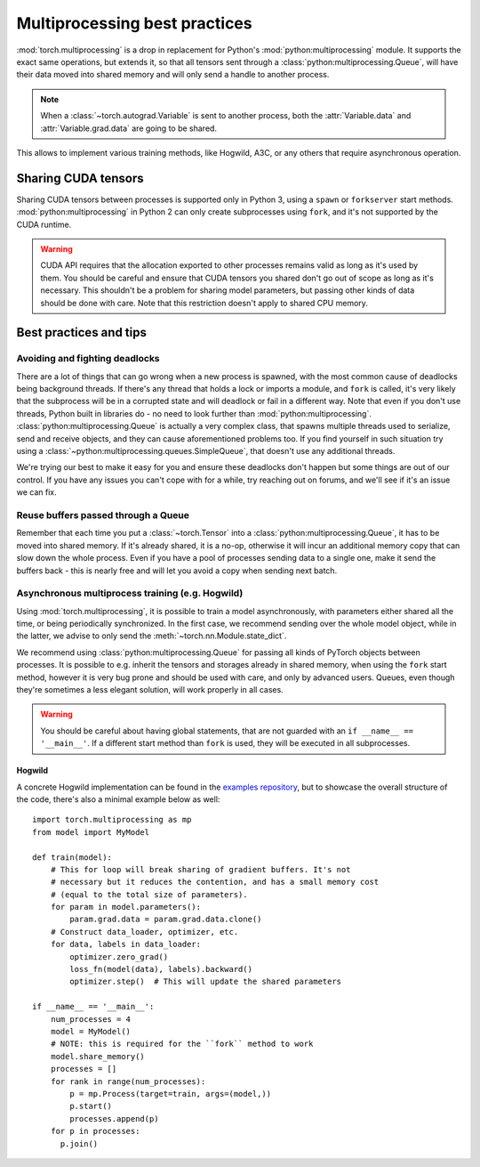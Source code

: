Multiprocessing best practices
==============================

:mod:`torch.multiprocessing` is a drop in replacement for Python's
:mod:`python:multiprocessing` module. It supports the exact same operations,
but extends it, so that all tensors sent through a
:class:`python:multiprocessing.Queue`, will have their data moved into shared
memory and will only send a handle to another process.

.. note::

    When a :class:`~torch.autograd.Variable` is sent to another process, both
    the :attr:`Variable.data` and :attr:`Variable.grad.data` are going to be
    shared.

This allows to implement various training methods, like Hogwild, A3C, or any
others that require asynchronous operation.

Sharing CUDA tensors
--------------------

Sharing CUDA tensors between processes is supported only in Python 3, using
a ``spawn`` or ``forkserver`` start methods. :mod:`python:multiprocessing` in
Python 2 can only create subprocesses using ``fork``, and it's not supported
by the CUDA runtime.

.. warning::

    CUDA API requires that the allocation exported to other processes remains
    valid as long as it's used by them. You should be careful and ensure that
    CUDA tensors you shared don't go out of scope as long as it's necessary.
    This shouldn't be a problem for sharing model parameters, but passing other
    kinds of data should be done with care. Note that this restriction doesn't
    apply to shared CPU memory.


Best practices and tips
-----------------------

Avoiding and fighting deadlocks
^^^^^^^^^^^^^^^^^^^^^^^^^^^^^^^

There are a lot of things that can go wrong when a new process is spawned, with
the most common cause of deadlocks being background threads. If there's any
thread that holds a lock or imports a module, and ``fork`` is called, it's very
likely that the subprocess will be in a corrupted state and will deadlock or
fail in a different way. Note that even if you don't use threads, Python built in
libraries do - no need to look further than :mod:`python:multiprocessing`.
:class:`python:multiprocessing.Queue` is actually a very complex class, that
spawns multiple threads used to serialize, send and receive objects, and they
can cause aforementioned problems too. If you find yourself in such situation
try using a :class:`~python:multiprocessing.queues.SimpleQueue`, that doesn't
use any additional threads.

We're trying our best to make it easy for you and ensure these deadlocks don't
happen but some things are out of our control. If you have any issues you can't
cope with for a while, try reaching out on forums, and we'll see if it's an
issue we can fix.

Reuse buffers passed through a Queue
^^^^^^^^^^^^^^^^^^^^^^^^^^^^^^^^^^^^

Remember that each time you put a :class:`~torch.Tensor` into a
:class:`python:multiprocessing.Queue`, it has to be moved into shared memory.
If it's already shared, it is a no-op, otherwise it will incur an additional
memory copy that can slow down the whole process. Even if you have a pool of
processes sending data to a single one, make it send the buffers back - this
is nearly free and will let you avoid a copy when sending next batch.

Asynchronous multiprocess training (e.g. Hogwild)
^^^^^^^^^^^^^^^^^^^^^^^^^^^^^^^^^^^^^^^^^^^^^^^^^

Using :mod:`torch.multiprocessing`, it is possible to train a model
asynchronously, with parameters either shared all the time, or being
periodically synchronized. In the first case, we recommend sending over the whole
model object, while in the latter, we advise to only send the
:meth:`~torch.nn.Module.state_dict`.

We recommend using :class:`python:multiprocessing.Queue` for passing all kinds
of PyTorch objects between processes. It is possible to e.g. inherit the tensors
and storages already in shared memory, when using the ``fork`` start method,
however it is very bug prone and should be used with care, and only by advanced
users. Queues, even though they're sometimes a less elegant solution, will work
properly in all cases.

.. warning::

    You should be careful about having global statements, that are not guarded
    with an ``if __name__ == '__main__'``. If a different start method than
    ``fork`` is used, they will be executed in all subprocesses.

Hogwild
~~~~~~~

A concrete Hogwild implementation can be found in the `examples repository`__,
but to showcase the overall structure of the code, there's also a minimal
example below as well::

    import torch.multiprocessing as mp
    from model import MyModel

    def train(model):
        # This for loop will break sharing of gradient buffers. It's not
        # necessary but it reduces the contention, and has a small memory cost
        # (equal to the total size of parameters).
        for param in model.parameters():
            param.grad.data = param.grad.data.clone()
        # Construct data_loader, optimizer, etc.
        for data, labels in data_loader:
            optimizer.zero_grad()
            loss_fn(model(data), labels).backward()
            optimizer.step()  # This will update the shared parameters

    if __name__ == '__main__':
        num_processes = 4
        model = MyModel()
        # NOTE: this is required for the ``fork`` method to work
        model.share_memory()
        processes = []
        for rank in range(num_processes):
            p = mp.Process(target=train, args=(model,))
            p.start()
            processes.append(p)
        for p in processes:
          p.join()

.. __: https://github.com/pytorch/examples/tree/master/mnist_hogwild
